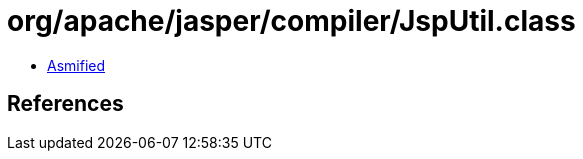 = org/apache/jasper/compiler/JspUtil.class

 - link:JspUtil-asmified.java[Asmified]

== References

